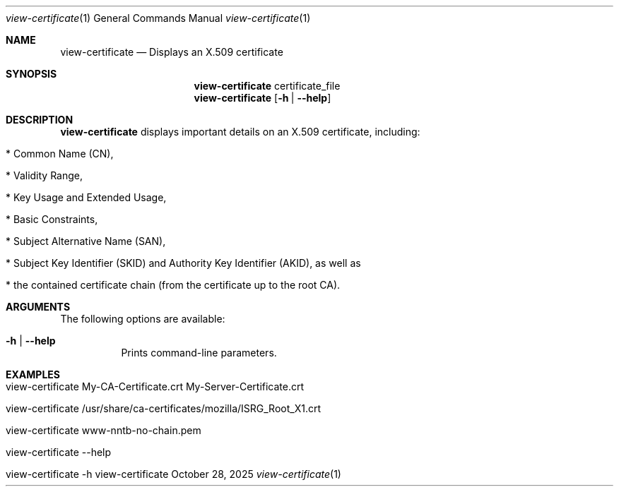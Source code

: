 .\" ==========================================================================
.\"         ____            _                     _____           _
.\"        / ___| _   _ ___| |_ ___ _ __ ___     |_   _|__   ___ | |___
.\"        \___ \| | | / __| __/ _ \ '_ ` _ \ _____| |/ _ \ / _ \| / __|
.\"         ___) | |_| \__ \ ||  __/ | | | | |_____| | (_) | (_) | \__ \
.\"        |____/ \__, |___/\__\___|_| |_| |_|     |_|\___/ \___/|_|___/
.\"               |___/
.\"                             --- System-Tools ---
.\"                  https://www.nntb.no/~dreibh/system-tools/
.\" ==========================================================================
.\"
.\" X.509 Certificate Viewer
.\" Copyright (C) 2025 by Thomas Dreibholz
.\"
.\" This program is free software: you can redistribute it and/or modify
.\" it under the terms of the GNU General Public License as published by
.\" the Free Software Foundation, either version 3 of the License, or
.\" (at your option) any later version.
.\"
.\" This program is distributed in the hope that it will be useful,
.\" but WITHOUT ANY WARRANTY; without even the implied warranty of
.\" MERCHANTABILITY or FITNESS FOR A PARTICULAR PURPOSE.  See the
.\" GNU General Public License for more details.
.\"
.\" You should have received a copy of the GNU General Public License
.\" along with this program.  If not, see <http://www.gnu.org/licenses/>.
.\"
.\" Contact: thomas.dreibholz@gmail.com
.\"
.\" ###### Setup ############################################################
.Dd October 28, 2025
.Dt view-certificate 1
.Os view-certificate
.\" ###### Name #############################################################
.Sh NAME
.Nm view-certificate
.Nd Displays an X.509 certificate
.\" ###### Synopsis #########################################################
.\" Manpage syntax help:
.\" https://forums.freebsd.org/threads/howto-create-a-manpage-from-scratch.13200/
.Sh SYNOPSIS
.Nm view-certificate
certificate_file
.Nm view-certificate
.Op Fl h | Fl Fl help
.\" ###### Description ######################################################
.Sh DESCRIPTION
.Nm view-certificate
displays important details on an X.509 certificate, including:
.Bl -tag -width indent
.It * Common Name (CN),
.It * Validity Range,
.It * Key Usage and Extended Usage,
.It * Basic Constraints,
.It * Subject Alternative Name (SAN),
.It * Subject Key Identifier (SKID) and Authority Key Identifier (AKID), as well as
.It * the contained certificate chain (from the certificate up to the root CA).
.El
.Pp
.\" ###### Arguments ########################################################
.Sh ARGUMENTS
The following options are available:
.Bl -tag -width indent
.It Fl h | Fl Fl help
Prints command-line parameters.
.El
.\" ###### Examples #########################################################
.Sh EXAMPLES
.Bl -tag -width indent
.It view-certificate My-CA-Certificate.crt My-Server-Certificate.crt
.It view-certificate /usr/share/ca-certificates/mozilla/ISRG_Root_X1.crt
.It view-certificate www-nntb-no-chain.pem
.It view-certificate --help
.It view-certificate -h
.El
